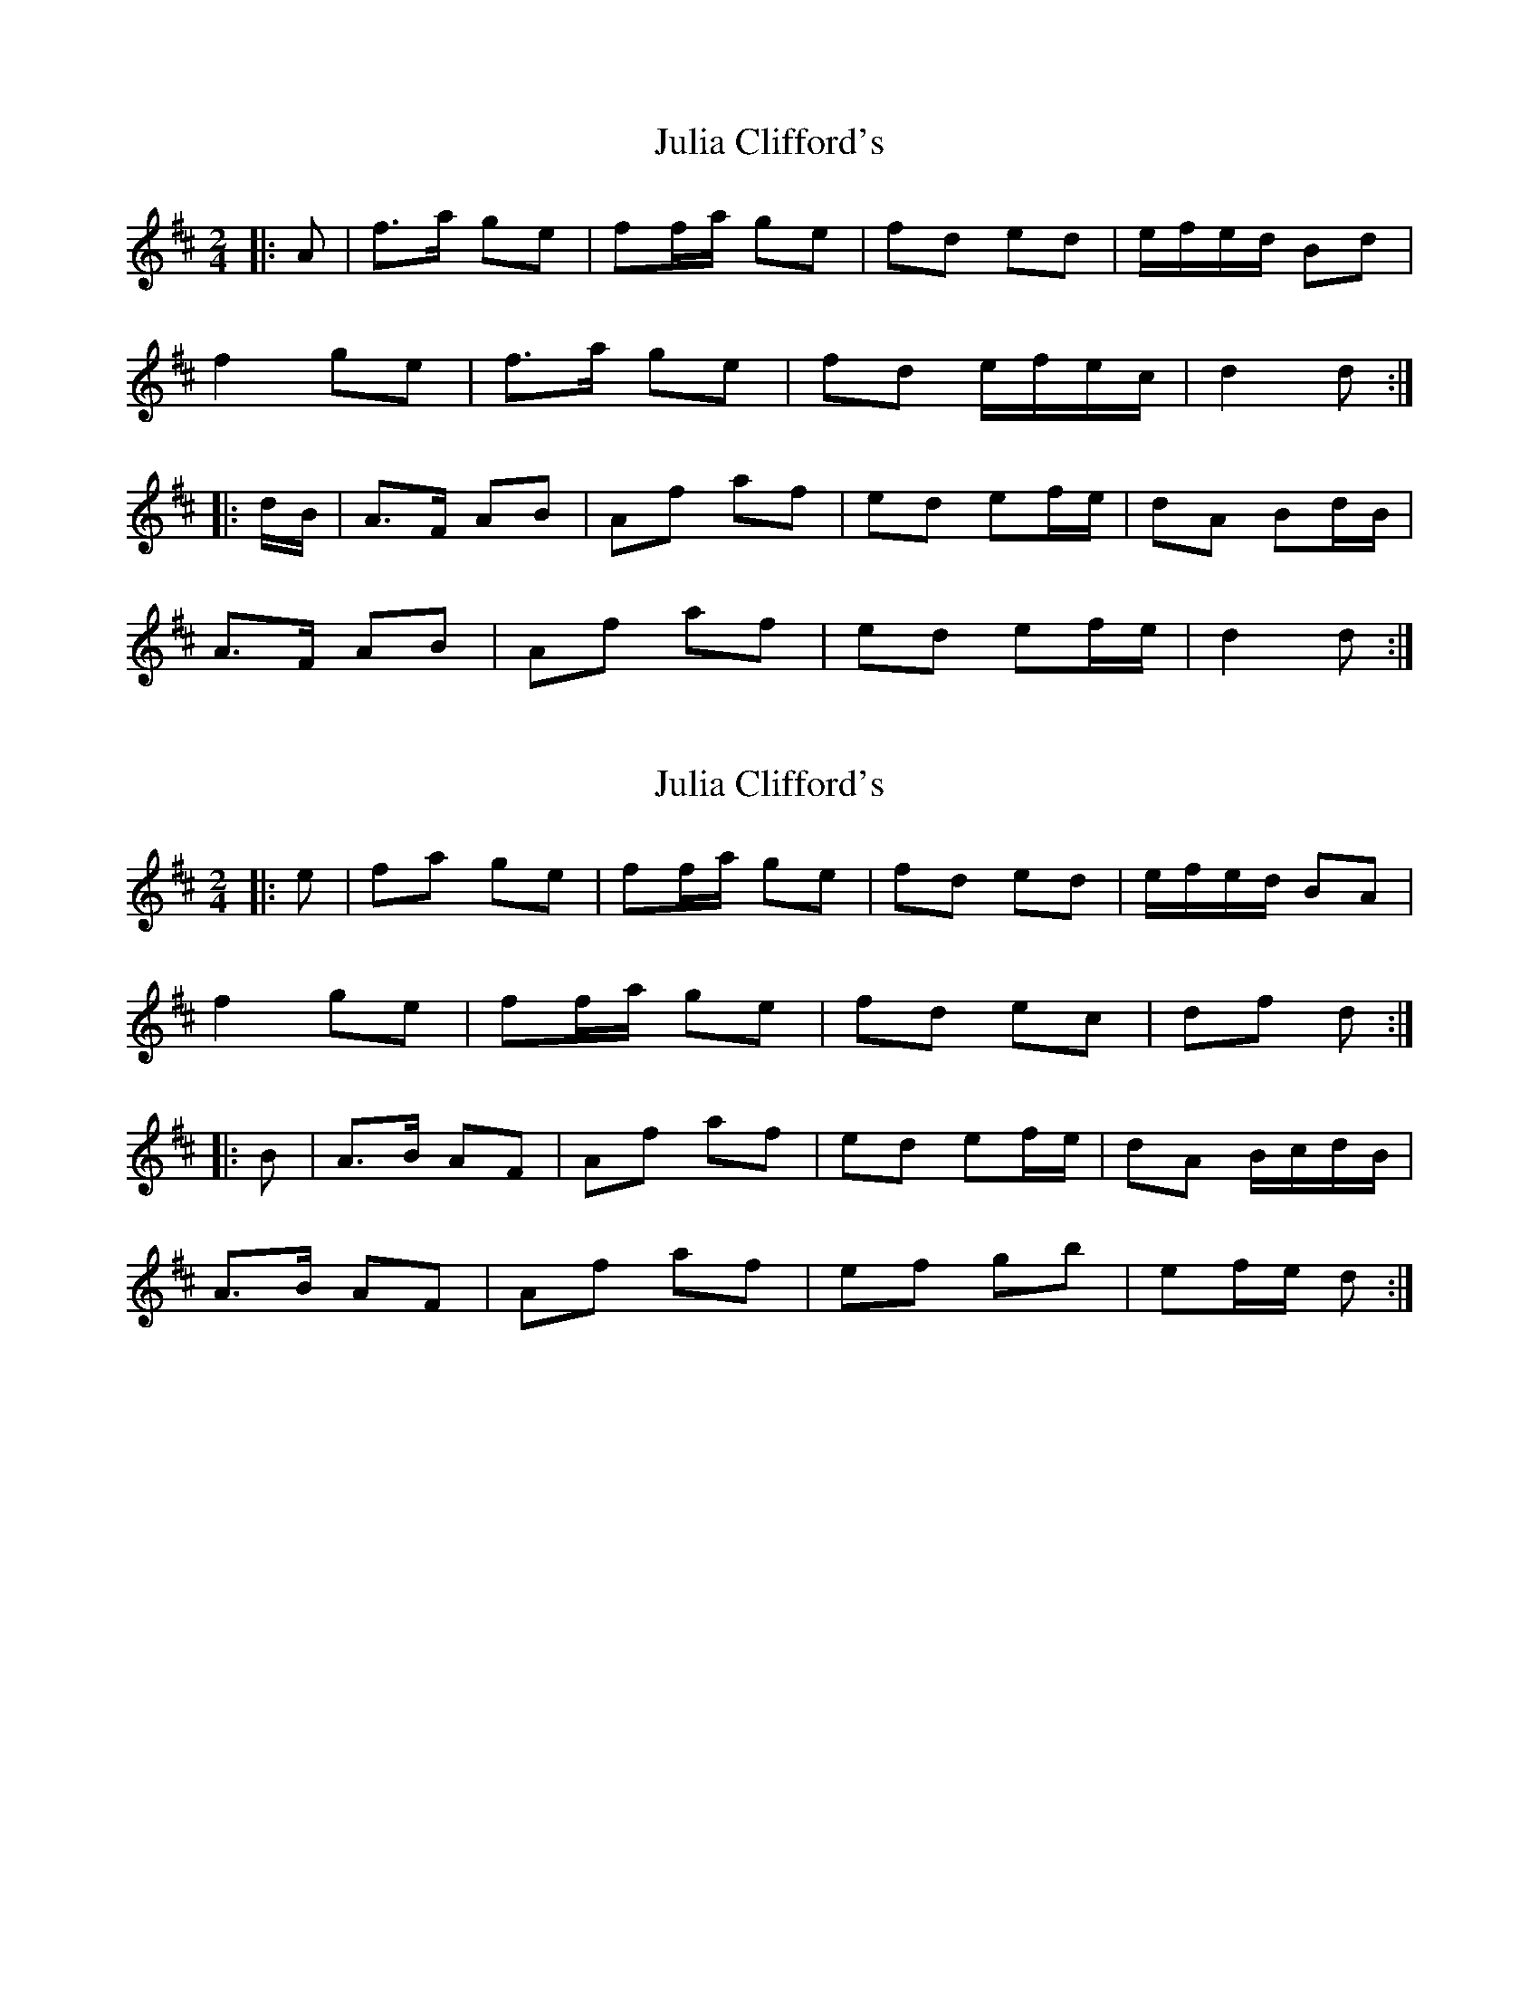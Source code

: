 X: 1
T: Julia Clifford's
Z: ceolachan
S: https://thesession.org/tunes/11314#setting11314
R: polka
M: 2/4
L: 1/8
K: Dmaj
|: A |f>a ge | ff/a/ ge | fd ed | e/f/e/d/ Bd |
f2 ge | f>a ge | fd e/f/e/c/ | d2 d :|
|: d/B/ |A>F AB | Af af | ed ef/e/ | dA Bd/B/ |
A>F AB | Af af | ed ef/e/ | d2 d :|
X: 2
T: Julia Clifford's
Z: ceolachan
S: https://thesession.org/tunes/11314#setting23880
R: polka
M: 2/4
L: 1/8
K: Dmaj
|: e |fa ge | ff/a/ ge | fd ed | e/f/e/d/ BA |
f2 ge | ff/a/ ge | fd ec | df d :|
|: B |A>B AF | Af af | ed ef/e/ | dA B/c/d/B/ |
A>B AF | Af af | ef gb | ef/e/ d :|
X: 3
T: Julia Clifford's
Z: ceolachan
S: https://thesession.org/tunes/11314#setting23881
R: polka
M: 2/4
L: 1/8
K: Dmaj
|: e |ff/f/ ge | f>f ge | fd ed | g/f/e/d/ BA |
ff/f/ ge | ff/f/ g2 | f/e/d ed/c/ | df d :|
|: B |A>B AF | Af af | e>d ef/e/ | dA Bd/B/ |
AA/B/ AF | Af a2 | e>f gb | ef/e/ d :|
X: 4
T: Julia Clifford's
Z: ceolachan
S: https://thesession.org/tunes/11314#setting23882
R: polka
M: 2/4
L: 1/8
K: Dmaj
|: B/ |A>F AB | A>F Af | e2 ef | dB B/c/d/B/ |
A>F AB | A>F Af | e/d/e/f/ gb | ef d3/ :|
|: e/ |f>f g/f/e | f>f g/f/e | fd ed | e/f/e/d/ BA |
f>f g/f/e | f>f g/f/e | fd e/f/e/c/ | df d3/ :|
